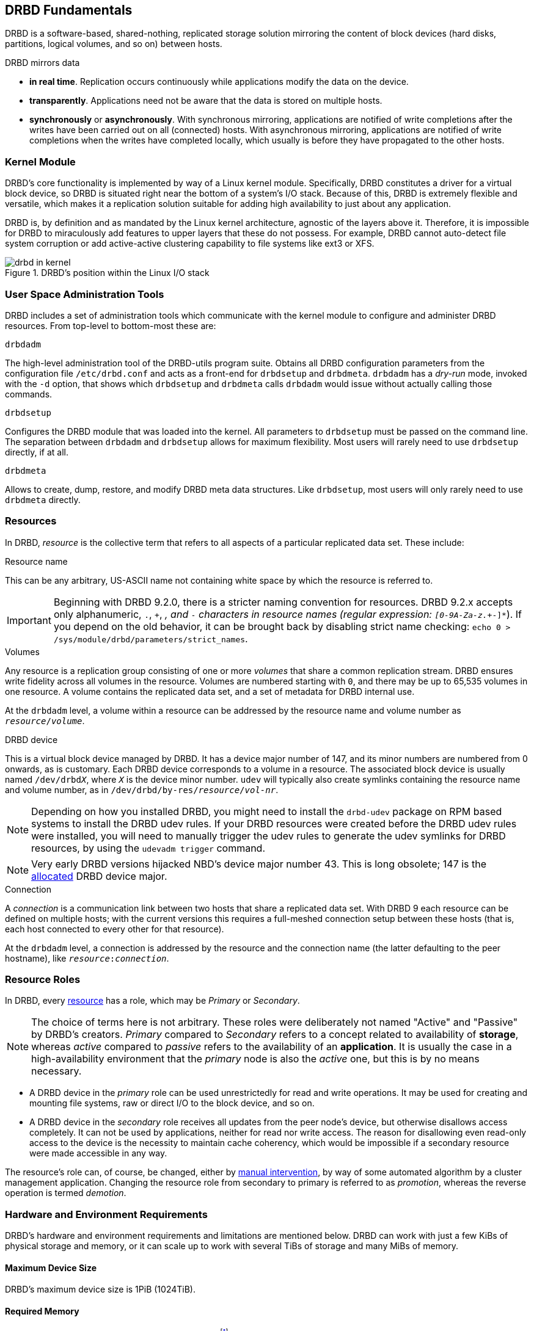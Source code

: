 [[ch-fundamentals]]
== DRBD Fundamentals

DRBD is a software-based,
shared-nothing, replicated storage solution mirroring the content of
block devices (hard disks, partitions, logical volumes, and so on) between
hosts.

DRBD mirrors data

* *in real time*. Replication occurs continuously while applications
  modify the data on the device.

* *transparently*. Applications need not be aware that the data is stored on
  multiple hosts.

* *synchronously* or *asynchronously*. With synchronous mirroring, applications
  are notified of write completions after the writes have been carried out on
  all (connected) hosts. With asynchronous mirroring, applications are notified of write
  completions when the writes have completed locally, which usually is before
  they have propagated to the other hosts.


[[s-kernel-module]]
=== Kernel Module

DRBD's core functionality is implemented by way of a Linux kernel
module. Specifically, DRBD constitutes a driver for a virtual block
device, so DRBD is situated right near the bottom of a system's I/O
stack. Because of this, DRBD is extremely flexible and versatile,
which makes it a replication solution suitable for adding high
availability to just about any application.

DRBD is, by definition and as mandated by the Linux kernel
architecture, agnostic of the layers above it. Therefore, it is impossible
for DRBD to miraculously add features to upper layers that these do
not possess. For example, DRBD cannot auto-detect file system
corruption or add active-active clustering capability to file systems
like ext3 or XFS.

[[f-drbd-linux-io-stack]]
.DRBD's position within the Linux I/O stack
image::images/drbd-in-kernel.svg[]

[[s-userland]]
=== User Space Administration Tools

DRBD includes a set of administration tools which communicate with the
kernel module to configure and administer DRBD resources. From
top-level to bottom-most these are:

.`drbdadm`
The high-level administration tool of the DRBD-utils program suite. Obtains all DRBD
configuration parameters from the configuration file `/etc/drbd.conf` and acts
as a front-end for `drbdsetup` and `drbdmeta`.  `drbdadm` has a _dry-run_ mode,
invoked with the `-d` option, that shows which `drbdsetup` and `drbdmeta` calls
`drbdadm` would issue without actually calling those commands.

.`drbdsetup`
Configures the DRBD module that was loaded into the kernel. All parameters to
`drbdsetup` must be passed on the command line. The separation between
`drbdadm` and `drbdsetup` allows for maximum flexibility. Most users will
rarely need to use `drbdsetup` directly, if at all.

.`drbdmeta`
Allows to create, dump, restore, and modify DRBD meta data structures. Like
`drbdsetup`, most users will only rarely need to use `drbdmeta` directly.

[[s-resources]]
=== Resources

In DRBD, _resource_ is the collective term that refers to all aspects of
a particular replicated data set. These include:

.Resource name
This can be any arbitrary, US-ASCII name not containing white space by
which the resource is referred to.

IMPORTANT: Beginning with DRBD 9.2.0, there is a stricter naming convention for resources. DRBD
9.2.x accepts only alphanumeric, `.`, `+`, `_`, and `-` characters in resource names (regular expression: `[0-9A-Za-z.+_-]*`). If you depend on the old behavior, it
can be brought back by disabling strict name checking: `echo 0 > /sys/module/drbd/parameters/strict_names`.

.Volumes
Any resource is a replication group consisting of one or more
_volumes_ that share a common replication stream. DRBD ensures write
fidelity across all volumes in the resource. Volumes are numbered
starting with `0`, and there may be up to 65,535 volumes in one
resource. A volume contains the replicated data set, and a set of
metadata for DRBD internal use.

At the `drbdadm` level, a volume within a resource can be addressed by the
resource name and volume number as `__resource__/__volume__`.

// At the `drbdsetup` level, a volume is addressed by its device minor number.
// At the `drbdmeta` level, a volume is addressed by the name of the underlying
// device.

// FIXME: Users don't care which major device number is assigned to DRBD.
// Likewise, they don't care about minor device numbers if they don't have to.
// We refer to device as /dev/drbdX almost everywhere, so do we have to mention
// minors here at all?

.DRBD device
This is a virtual block device managed by DRBD. It has a device major
number of 147, and its minor numbers are numbered from 0 onwards, as
is customary. Each DRBD device corresponds to a volume in a
resource. The associated block device is usually named
`/dev/drbd__X__`, where `_X_` is the device minor number. `udev` will typically
also create symlinks containing the resource name and volume number, as in
`/dev/drbd/by-res/__resource__/__vol-nr__`.

NOTE: Depending on how you installed DRBD, you might need to install the `drbd-udev` package on
RPM based systems to install the DRBD udev rules. If your DRBD resources were created before the
DRBD udev rules were installed, you will need to manually trigger the udev rules to generate
the udev symlinks for DRBD resources, by using the `udevadm trigger` command.

NOTE: Very early DRBD versions hijacked NBD's device major number 43.
This is long obsolete; 147 is the
https://www.kernel.org/doc/html/latest/admin-guide/devices.html[allocated] DRBD device
major.

.Connection
A _connection_ is a communication link between two hosts that share a
replicated data set. With DRBD 9 each resource can be defined on
multiple hosts; with the current versions this requires
a full-meshed connection setup between these hosts (that is, each host connected to
every other for that resource).

At the `drbdadm` level, a connection is addressed by the resource and the
connection name (the latter defaulting to the peer hostname), like
`__resource__:__connection__`.

// At the `drbdsetup` level, a connection is addressed by its two replication
// endpoints identified by address family (optional), address (required), and
// port (optional).

[[s-resource-roles]]
=== Resource Roles

indexterm:[Primary]indexterm:[Secondary]indexterm:[role]In DRBD, every <<s-resources,resource>> has a role, which may be
_Primary_ or _Secondary_.

NOTE: The choice of terms here is not arbitrary. These roles were
deliberately not named "Active" and "Passive" by DRBD's
creators. _Primary_ compared to _Secondary_ refers to a concept related to
availability of *storage*, whereas _active_ compared to _passive_ refers to the
availability of an *application*. It is usually the case in a
high-availability environment that the _primary_ node is also the _active_
one, but this is by no means necessary.

* A DRBD device in the _primary_ role can be used unrestrictedly for
  read and write operations. It may be used for creating and mounting
  file systems, raw or direct I/O to the block device, and so on.

* A DRBD device in the _secondary_ role receives all updates from the
  peer node's device, but otherwise disallows access completely. It
  can not be used by applications, neither for read nor write
  access. The reason for disallowing even read-only access to the
  device is the necessity to maintain cache coherency, which would be
  impossible if a secondary resource were made accessible in any way.

The resource's role can, of course, be changed, either by
<<s-switch-resource-roles,manual intervention>>, by way of some
automated algorithm by a cluster management application. Changing the
resource role from secondary to primary is referred to as _promotion_,
whereas the reverse operation is termed _demotion_.

[[s-drbd-hardware-requirements]]
=== Hardware and Environment Requirements

DRBD's hardware and environment requirements and limitations are mentioned below. DRBD can work
with just a few KiBs of physical storage and memory, or it can scale up to work with several
TiBs of storage and many MiBs of memory.

==== Maximum Device Size

DRBD's maximum device size is 1PiB (1024TiB).

==== Required Memory

DRBD needs about 32MiB of RAM per 1TiB of storagefootnote:[To calculate DRBD's exact or
approximate memory requirements for your environment, refer to the formulas in
<<s-meta-data-size,this section>> of the DRBD 9 User's Guide]. So, for DRBD's maximum amount of
storage (1PiB), you would need 32GiB of RAM for the DRBD bitmap alone, even before operating
system, userspace, and buffer cache considerations.

==== CPU Requirements

DRBD 9 is tested to build for the following CPU architectures:

* x86_64

Recent versions of DRBD 9 are only tested to build on 64 bit CPU architecture. Building DRBD
on 32 bit CPU architecture is unsupported and may or may not work.

==== Minimum Linux Kernel Version

The minimum Linux kernel version supported in DRBD 9.0 is 2.6.32. Starting with DRBD 9.1, the
minimum Linux kernel version supported is 3.10.

==== Maximum Number of DRBD Volumes on a Node

Due to the 20 bit constraint on minor numbers, the maximum number of DRBD volumes that you can
have on a node is 1048576.

==== Maximum Number of Volumes per DRBD Resource

The maximum number of volumes per DRBD resource is 65535, numbered 0 through 65534.

==== Maximum Number of Nodes Accessing a Resource

There is a limit of 32 nodes that can access the same DRBD resource concurrently. In practice,
clusters of more than five nodes are not recommended.

[[s-drbd-fips-compliance]]
=== FIPS Compliance

"This standard shall be used in designing and implementing cryptographic modules..."
-- https://csrc.nist.gov/publications/detail/fips/140/3/final[NIST's _FIPS 140-3_ publication]

DRBD does not use nor implement any cryptographic modules in its code base and is therefore
outside the scope of FIPS compliance. If the data that you are replicating has requirements that
need the use of cryptographic modules, for example, encryption, this is implemented in a
different block layer, and not by DRBD itself. Linux Unified Key Setup (LUKS) is an example of
such an implementation.
ifndef::drbd-only[]
You can refer to details in the
https://linbit.com/drbd-user-guide/linstor-guide-1_0-en/#s-linstor-without-drbd[_LINSTOR User's
Guide_] about using LINSTOR as a way that you can layer LUKS below the DRBD layer.

WARNING: If you are using DRBD outside of LINSTOR, it is possible to layer LUKS above the DRBD
layer. However, this implementation is not recommended because DRBD would no longer be able to
disklessly attach or auto-promote resources.
endif::drbd-only[]
